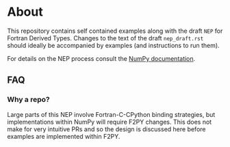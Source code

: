* About
This repository contains self contained examples along with the draft ~NEP~ for
Fortran Derived Types. Changes to the text of the draft ~nep_draft.rst~ should
ideally be accompanied by examples (and instructions to run them).

For details on the NEP process consult the [[https://numpy.org/neps/nep-0000.html][NumPy documentation]].

** FAQ
*** Why a repo?
Large parts of this NEP involve Fortran-C-CPython binding strategies, but implementations within NumPy will require F2PY changes. This does not make for very intuitive PRs and so the design is discussed here before examples are implemented within F2PY.
